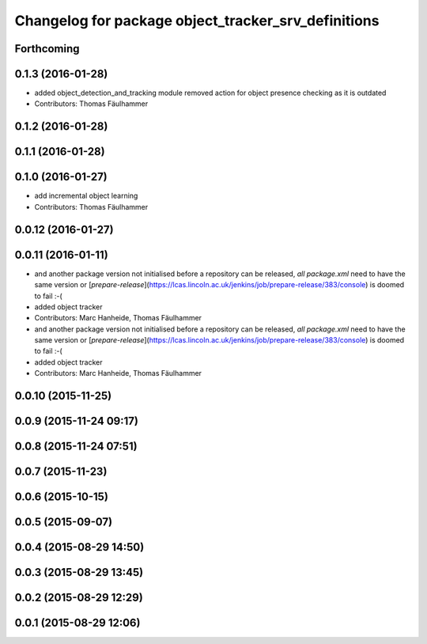 ^^^^^^^^^^^^^^^^^^^^^^^^^^^^^^^^^^^^^^^^^^^^^^^^^^^^
Changelog for package object_tracker_srv_definitions
^^^^^^^^^^^^^^^^^^^^^^^^^^^^^^^^^^^^^^^^^^^^^^^^^^^^

Forthcoming
-----------

0.1.3 (2016-01-28)
------------------
* added object_detection_and_tracking module
  removed action for object presence checking as it is outdated
* Contributors: Thomas Fäulhammer

0.1.2 (2016-01-28)
------------------

0.1.1 (2016-01-28)
------------------

0.1.0 (2016-01-27)
------------------
* add incremental object learning
* Contributors: Thomas Fäulhammer

0.0.12 (2016-01-27)
-------------------

0.0.11 (2016-01-11)
-------------------
* and another package version not initialised
  before a repository can be released, *all* `package.xml` need to have the same version or [`prepare-release`](https://lcas.lincoln.ac.uk/jenkins/job/prepare-release/383/console) is doomed to fail :-(
* added object tracker
* Contributors: Marc Hanheide, Thomas Fäulhammer

* and another package version not initialised
  before a repository can be released, *all* `package.xml` need to have the same version or [`prepare-release`](https://lcas.lincoln.ac.uk/jenkins/job/prepare-release/383/console) is doomed to fail :-(
* added object tracker
* Contributors: Marc Hanheide, Thomas Fäulhammer

0.0.10 (2015-11-25)
-------------------

0.0.9 (2015-11-24 09:17)
------------------------

0.0.8 (2015-11-24 07:51)
------------------------

0.0.7 (2015-11-23)
------------------

0.0.6 (2015-10-15)
------------------

0.0.5 (2015-09-07)
------------------

0.0.4 (2015-08-29 14:50)
------------------------

0.0.3 (2015-08-29 13:45)
------------------------

0.0.2 (2015-08-29 12:29)
------------------------

0.0.1 (2015-08-29 12:06)
------------------------
